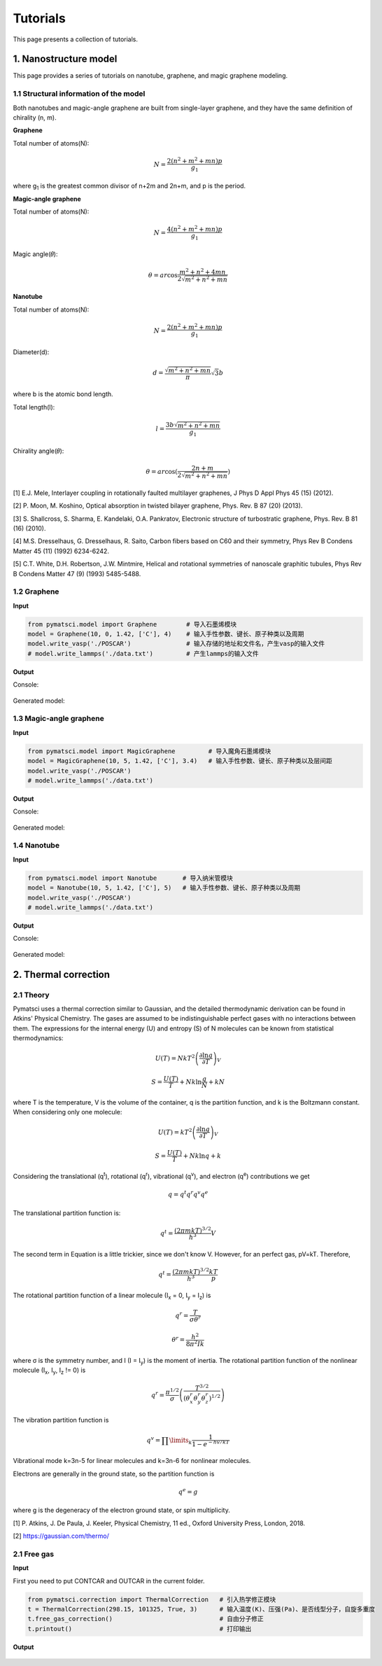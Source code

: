 Tutorials
=========

This page presents a collection of tutorials.

1. Nanostructure model
>>>>>>>>>>>>>>>>>>>>>>

This page provides a series of tutorials on nanotube, graphene, and
magic graphene modeling.

1.1 Structural information of the model
:::::::::::::::::::::::::::::::::::::::

Both nanotubes and magic-angle graphene are built from single-layer graphene, and they have the same definition of chirality (n, m).

**Graphene**

Total number of atoms(N):

.. math::

   N = \frac{{2({n^2} + {m^2} + mn)p}}{{{g_1}}}

where g\ :sub:`1` is the greatest common divisor of n+2m and 2n+m, and p is the period.

**Magic-angle graphene**

Total number of atoms(N):

.. math::

   N = \frac{{4({n^2} + {m^2} + mn)p}}{{{g_1}}}

Magic angle(𝜃):

.. math::

   \theta  = ar\cos \frac{{{m^2} + {n^2} + 4mn}}{{2\sqrt {{m^2} + {n^2} + mn} }}

**Nanotube**

Total number of atoms(N):

.. math::

   N = \frac{{2({n^2} + {m^2} + mn)p}}{{{g_1}}}

Diameter(d):

.. math::

   d = \frac{{\sqrt {{m^2} + {n^2} + mn} }}{\pi }\sqrt 3 b


where b is the atomic bond length.

Total length(l):

.. math::

   l = \frac{{3 b\sqrt {{m^2} + {n^2} + mn} }}{{{g_1}}}

Chirality angle(𝜃):

.. math::

   \theta  = ar\cos (\frac{{2n + m}}{{2\sqrt {{m^2} + {n^2} + mn} }})

[1] E.J. Mele, Interlayer coupling in rotationally faulted multilayer graphenes, J Phys D Appl Phys 45 (15) (2012). 

[2] P. Moon, M. Koshino, Optical absorption in twisted bilayer graphene, Phys. Rev. B 87 (20) (2013). 

[3] S. Shallcross, S. Sharma, E. Kandelaki, O.A. Pankratov, Electronic structure of turbostratic graphene, Phys. Rev. B 81 (16) (2010). 

[4] M.S. Dresselhaus, G. Dresselhaus, R. Saito, Carbon fibers based on C60 and their symmetry, Phys Rev B Condens Matter 45 (11) (1992) 6234-6242. 

[5] C.T. White, D.H. Robertson, J.W. Mintmire, Helical and rotational symmetries of nanoscale graphitic tubules, Phys Rev B Condens Matter 47 (9) (1993) 5485-5488. 

1.2 Graphene
::::::::::::

**Input**


.. code:: python

   from pymatsci.model import Graphene        # 导入石墨烯模块
   model = Graphene(10, 0, 1.42, ['C'], 4)    # 输入手性参数、键长、原子种类以及周期
   model.write_vasp('./POSCAR')               # 输入存储的地址和文件名，产生vasp的输入文件
   # model.write_lammps('./data.txt')         # 产生lammps的输入文件

**Output**

Console:

.. figure:: tutorials/1.png
   :alt: 1


Generated model:

.. figure:: tutorials/2.png
   :alt: 2


1.3 Magic-angle graphene
::::::::::::::::::::::::

**Input**

.. code:: python

   from pymatsci.model import MagicGraphene         # 导入魔角石墨烯模块
   model = MagicGraphene(10, 5, 1.42, ['C'], 3.4)   # 输入手性参数、键长、原子种类以及层间距
   model.write_vasp('./POSCAR')
   # model.write_lammps('./data.txt')   

**Output**

Console:

.. figure:: tutorials/3.png
   :alt: 3


Generated model:

.. figure:: tutorials/4.png
   :alt: 4


1.4 Nanotube
::::::::::::

**Input**

.. code:: python

   from pymatsci.model import Nanotube       # 导入纳米管模块
   model = Nanotube(10, 5, 1.42, ['C'], 5)   # 输入手性参数、键长、原子种类以及周期
   model.write_vasp('./POSCAR')
   # model.write_lammps('./data.txt')   

**Output**

Console:

.. figure:: tutorials/5.png
   :alt: 5


Generated model:

.. figure:: tutorials/6.png
   :alt: 6

2. Thermal correction
>>>>>>>>>>>>>>>>>>>>>


2.1 Theory
::::::::::

Pymatsci uses a thermal correction similar to Gaussian, and the detailed thermodynamic derivation can be found in Atkins' Physical Chemistry.
The gases are assumed to be indistinguishable perfect gases with no interactions between them. The expressions for the internal energy (U) and entropy (S) of N molecules can be known from statistical thermodynamics:

.. math::

   U(T) = Nk{T^2}{\left( {\frac{{\partial \ln q}}{{\partial T}}} \right)_V}

.. math::

   S = \frac{U(T)}{T} + Nk\ln \frac{q}{N} + kN

where T is the temperature, V is the volume of the container, q is the partition function, and k is the Boltzmann constant. When considering only one molecule:

.. math::

   U(T) = k{T^2}{\left( {\frac{{\partial \ln q}}{{\partial T}}} \right)_V}

.. math::

   S = \frac{U(T)}{T} + Nk\ln q + k

Considering the translational (q\ :sup:`t`), rotational (q\ :sup:`r`), vibrational (q\ :sup:`v`), and electron (q\ :sup:`e`) contributions we get

.. math::

   q = {q^t}{q^r}{q^v}{q^e}

The translational partition function is:

.. math::

   q^t = \frac{{(2{\pi}mkT)}^{3/2}}{h^3}V

The second term in Equation is a little trickier, since we don't know V. However, for an perfect gas, pV=kT. Therefore,

.. math::

   q^t = \frac{{(2{\pi}mkT)}^{3/2}}{h^3}\frac{kT}p


The rotational partition function of a linear molecule (I\ :sub:`x` = 0, I\ :sub:`y` = I\ :sub:`z`) is

.. math::

   {q^r} = \frac{T}{{\sigma {\theta ^r}}}

.. math::

   {\theta ^r} = \frac{{{h^2}}}{{8{\pi ^2}Ik}}

where σ is the symmetry number, and I (I = I\ :sub:`y`) is the moment of inertia. The rotational partition function of the nonlinear molecule (I\ :sub:`x`, I\ :sub:`y`, I\ :sub:`z` != 0) is

.. math::

   q^r = \frac{{\pi}^{1/2}}{\sigma}\left(\frac{T^{3/2}}{(\theta _x^r\theta _y^r\theta _z^r)^{1/2}}\right)

The vibration partition function is

.. math::

   q^v = \prod\limits_k \frac{1}{1-{e^{-{hv/kT}}}} 

Vibrational mode k=3n-5 for linear molecules and k=3n-6 for nonlinear molecules.

Electrons are generally in the ground state, so the partition function is

.. math::

   q^e = g

where g is the degeneracy of the electron ground state, or spin multiplicity.

[1] P. Atkins, J. De Paula, J. Keeler, Physical Chemistry, 11 ed., Oxford University Press, London, 2018.

[2] https://gaussian.com/thermo/

2.1 Free gas
::::::::::::

**Input**

First you need to put CONTCAR and OUTCAR in the current folder.

.. code:: python

   from pymatsci.correction import ThermalCorrection   # 引入热学修正模块
   t = ThermalCorrection(298.15, 101325, True, 3)      # 输入温度(K)、压强(Pa)、是否线型分子，自旋多重度
   t.free_gas_correction()                             # 自由分子修正
   t.printout()                                        # 打印输出

**Output**

.. figure:: tutorials/7.png
   :alt: 7

